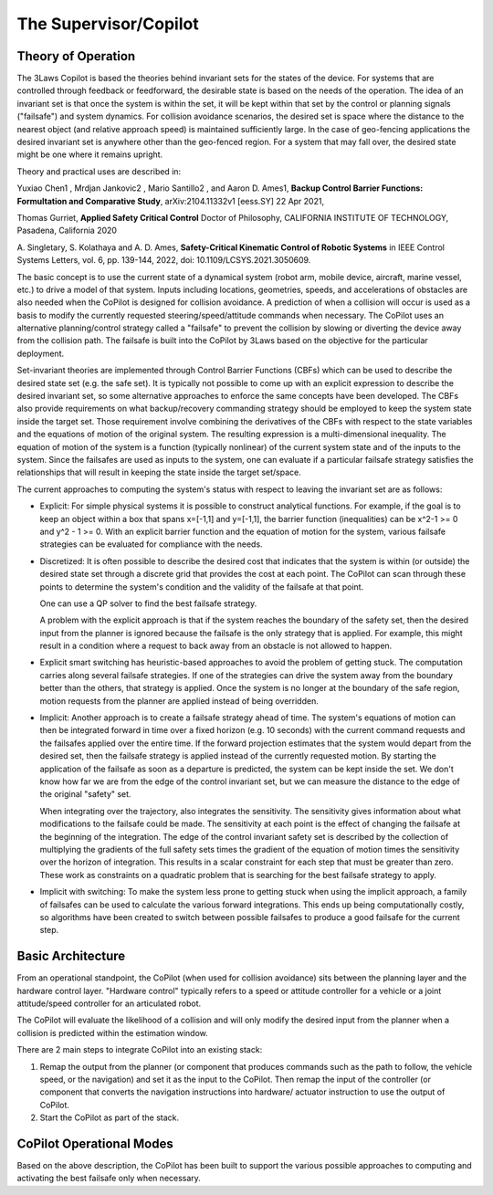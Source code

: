 The Supervisor/Copilot
======================

Theory of Operation
-------------------

The 3Laws Copilot is based the theories behind invariant sets for the states
of the device. For systems that
are controlled through feedback or feedforward, the desirable state is based
on the needs of the operation. The idea of an invariant set is that once the
system is within the set, it will be kept within that set by the control or
planning signals ("failsafe") and system dynamics.  For collision avoidance scenarios, the
desired set is space where the distance to the nearest object (and relative
approach speed) is maintained sufficiently large.  In the case of geo-fencing
applications the desired invariant set is anywhere other than the geo-fenced
region. For a system that may fall over, the desired state might be one where
it remains upright.

Theory and practical uses are described in:

Yuxiao Chen1 , Mrdjan Jankovic2 , Mario Santillo2 , and Aaron D. Ames1, **Backup Control Barrier Functions: Formultation and Comparative Study**,
arXiv:2104.11332v1 [eess.SY] 22 Apr 2021,
   
Thomas Gurriet, **Applied Safety Critical Control**
Doctor of Philosophy, CALIFORNIA INSTITUTE OF TECHNOLOGY, Pasadena, California 2020

\A. Singletary, S. Kolathaya and A. D. Ames, **Safety-Critical Kinematic Control of Robotic Systems** in IEEE Control Systems Letters, vol. 6, pp. 139-144, 2022, doi: 10.1109/LCSYS.2021.3050609.

The basic concept is to use the current state of a dynamical system (robot arm,
mobile device, aircraft, marine vessel, etc.) to drive a model of that system.
Inputs including locations, geometries, speeds, and accelerations of obstacles
are also needed when the CoPilot is designed for collision avoidance. A prediction
of when a collision will occur is used as a basis to modify the currently
requested steering/speed/attitude commands when necessary.  The CoPilot uses
an alternative planning/control strategy called a "failsafe" to prevent the collision by
slowing or diverting the device away from the collision path.  The failsafe is built into the CoPilot by 3Laws based on the objective
for the particular deployment.

Set-invariant theories are implemented through Control Barrier Functions (CBFs)
which can be used to describe the desired state set (e.g. the safe set). It
is typically not possible to come up with an explicit expression to describe
the desired invariant set, so some alternative approaches to enforce the same
concepts have been developed. The CBFs also provide requirements on what
backup/recovery commanding strategy should be employed to keep the system
state inside the target set.  Those requirement involve combining the
derivatives of the CBFs with respect to the state variables and the equations
of motion of the original system. The resulting expression is a multi-dimensional
inequality.  The equation of motion of the system is a function (typically
nonlinear) of the current system state and of the inputs to the system.  Since
the failsafes are used as inputs to the system, one can evaluate if
a particular failsafe strategy satisfies the relationships that will result
in keeping the state inside the target set/space.

The current approaches to computing the system's status with respect to
leaving the invariant set are as follows:

- Explicit: For simple physical systems it is possible to construct analytical
  functions.  For example, if the goal is to keep an object within a box that
  spans x=[-1,1] and y=[-1,1], the barrier function (inequalities) can be x^2-1 >= 0 and y^2 - 1 >= 0.  With an explicit barrier function and the equation of
  motion for the system, various failsafe strategies can be evaluated for
  compliance with the needs.  

- Discretized: It is often possible to describe the desired cost that indicates
  that the system is within (or outside) the desired state set through a discrete
  grid that provides the cost at each point.  The CoPilot can scan through these
  points to determine the system's condition and the validity of the failsafe
  at that point.

  One can use a QP solver to find the best failsafe strategy.

  A problem with the explicit approach is that if the system reaches the
  boundary of the safety set, then the desired input from the planner is
  ignored because the failsafe is the only strategy that is applied.  For
  example, this might result in a condition where a request to back away from
  an obstacle is not allowed to happen.

- Explicit smart switching has heuristic-based approaches to avoid the problem
  of getting stuck. The computation carries along several failsafe strategies.
  If one of the strategies can drive the system away from the boundary better
  than the others, that strategy is applied.  Once the system is no longer at
  the boundary of the safe region, motion requests from the planner are applied
  instead of being overridden. 

- Implicit: Another approach is to create a failsafe strategy ahead of time.
  The system's equations of motion can then be integrated forward in time over
  a fixed horizon (e.g. 10 seconds) with the current command requests and the
  failsafes applied over the entire
  time. If the forward projection estimates that the system would depart from
  the desired set, then the failsafe strategy is applied instead of the currently
  requested motion.  By starting the application of the failsafe as soon as a
  departure is predicted, the system can be kept inside the set.
  We don't know how far we are from the edge of the control invariant set, but
  we can measure the distance to the edge of the original "safety" set.

  When integrating over the trajectory, also integrates the sensitivity. The
  sensitivity gives information about what modifications to the failsafe
  could be made. The sensitivity at each point is the effect of changing the
  failsafe at the beginning of the integration. The edge of the control
  invariant safety
  set is described by the collection of multiplying the gradients of the full safety
  sets times the gradient of the equation of motion times the sensitivity over the horizon of integration. This results in a scalar constraint
  for each step that must be greater than zero.  These
  work as constraints on a quadratic problem that is searching for the best
  failsafe strategy to apply.

- Implicit with switching: To make the system less prone to getting stuck
  when using the implicit approach, a family of failsafes can be used to calculate
  the various forward integrations.  This ends up being computationally
  costly, so algorithms have been created to switch between possible failsafes
  to produce a good failsafe for the current step.
  
Basic Architecture
------------------

From an operational standpoint, the CoPilot (when used for collision avoidance)
sits between the planning layer and the hardware control layer.  "Hardware control"
typically refers to a speed or attitude controller for a vehicle or a joint
attitude/speed controller for an articulated robot.

.. image:: data/supervisor_architecture_1.png
   :width: 700px
   :alt: CoPilot Architecture showing inputs and outputs from a typical Copilot

The CoPilot will evaluate the likelihood of a collision and will only modify
the desired input from the planner when a collision is predicted within the
estimation window.

.. image:: data/supervisor_architecture_1b.png
   :width: 700px
   :alt: CoPilot Architecture showing inputs and outputs from a typical Copilot

There are 2 main steps to integrate CoPilot into an existing stack:

1. Remap the output from the planner (or component that produces commands such
   as the path to follow, the vehicle speed, or the navigation) and set it as
   the input to the CoPilot.  Then remap the input of the controller (or
   component that converts the navigation instructions into hardware/
   actuator instruction to use the output of CoPilot.
2. Start the CoPilot as part of the stack.
   
CoPilot Operational Modes
-------------------------

Based on the above description, the CoPilot has been built to support the various
possible approaches to computing and activating the best failsafe only when
necessary.
